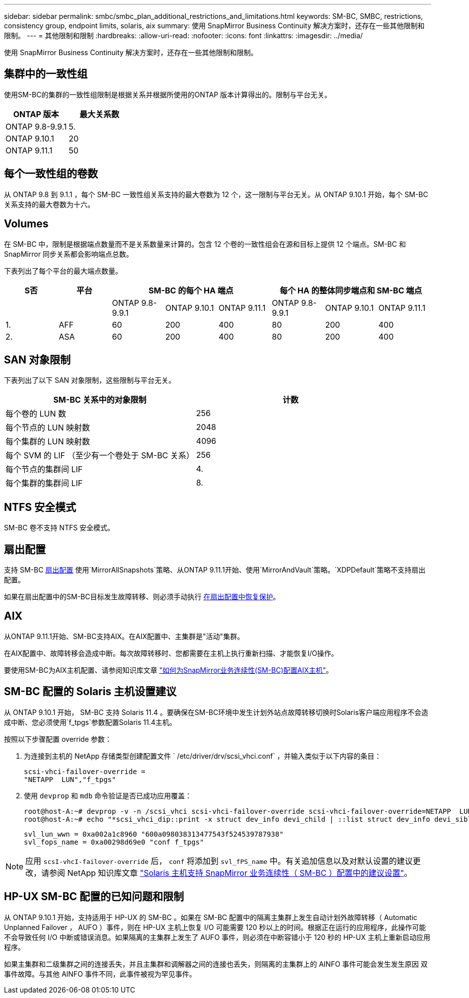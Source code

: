 ---
sidebar: sidebar 
permalink: smbc/smbc_plan_additional_restrictions_and_limitations.html 
keywords: SM-BC, SMBC, restrictions, consistency group, endpoint limits, solaris, aix 
summary: 使用 SnapMirror Business Continuity 解决方案时，还存在一些其他限制和限制。 
---
= 其他限制和限制
:hardbreaks:
:allow-uri-read: 
:nofooter: 
:icons: font
:linkattrs: 
:imagesdir: ../media/


[role="lead"]
使用 SnapMirror Business Continuity 解决方案时，还存在一些其他限制和限制。



== 集群中的一致性组

使用SM-BC的集群的一致性组限制是根据关系并根据所使用的ONTAP 版本计算得出的。限制与平台无关。

|===
| ONTAP 版本 | 最大关系数 


| ONTAP 9.8-9.9.1 | 5. 


| ONTAP 9.10.1 | 20 


| ONTAP 9.11.1 | 50 
|===


== 每个一致性组的卷数

从 ONTAP 9.8 到 9.1.1 ，每个 SM-BC 一致性组关系支持的最大卷数为 12 个，这一限制与平台无关。从 ONTAP 9.10.1 开始，每个 SM-BC 关系支持的最大卷数为十六。



== Volumes

在 SM-BC 中，限制是根据端点数量而不是关系数量来计算的。包含 12 个卷的一致性组会在源和目标上提供 12 个端点。SM-BC 和 SnapMirror 同步关系都会影响端点总数。

下表列出了每个平台的最大端点数量。

|===
| S否 | 平台 3+| SM-BC 的每个 HA 端点 3+| 每个 HA 的整体同步端点和 SM-BC 端点 


|  |  | ONTAP 9.8-9.9.1 | ONTAP 9.10.1 | ONTAP 9.11.1 | ONTAP 9.8-9.9.1 | ONTAP 9.10.1 | ONTAP 9.11.1 


| 1. | AFF | 60 | 200 | 400 | 80 | 200 | 400 


| 2. | ASA | 60 | 200 | 400 | 80 | 200 | 400 
|===


== SAN 对象限制

下表列出了以下 SAN 对象限制，这些限制与平台无关。

|===
| SM-BC 关系中的对象限制 | 计数 


| 每个卷的 LUN 数 | 256 


| 每个节点的 LUN 映射数 | 2048 


| 每个集群的 LUN 映射数 | 4096 


| 每个 SVM 的 LIF （至少有一个卷处于 SM-BC 关系） | 256 


| 每个节点的集群间 LIF | 4. 


| 每个集群的集群间 LIF | 8. 
|===


== NTFS 安全模式

SM-BC 卷不支持 NTFS 安全模式。



== 扇出配置

支持 SM-BC xref:../data-protection/supported-deployment-config-concept.html[扇出配置] 使用`MirrorAllSnapshots`策略、从ONTAP 9.11.1开始、使用`MirrorAndVault`策略。`XDPDefault`策略不支持扇出配置。

如果在扇出配置中的SM-BC目标发生故障转移、则必须手动执行 xref:resume-protection-fan-out-configuration.html[在扇出配置中恢复保护]。



== AIX

从ONTAP 9.11.1开始、SM-BC支持AIX。在AIX配置中、主集群是"活动"集群。

在AIX配置中、故障转移会造成中断。每次故障转移时、您都需要在主机上执行重新扫描、才能恢复I/O操作。

要使用SM-BC为AIX主机配置、请参阅知识库文章 link:https://kb.netapp.com/Advice_and_Troubleshooting/Data_Protection_and_Security/SnapMirror/How_to_configure_an_AIX_host_for_SnapMirror_Business_Continuity_(SM-BC)["如何为SnapMirror业务连续性(SM-BC)配置AIX主机"]。



== SM-BC 配置的 Solaris 主机设置建议

从 ONTAP 9.10.1 开始， SM-BC 支持 Solaris 11.4 。要确保在SM-BC环境中发生计划外站点故障转移切换时Solaris客户端应用程序不会造成中断、您必须使用`f_tpgs`参数配置Solaris 11.4主机。

按照以下步骤配置 override 参数：

. 为连接到主机的 NetApp 存储类型创建配置文件 ` /etc/driver/drv/scsi_vhci.conf` ，并输入类似于以下内容的条目：
+
[listing]
----
scsi-vhci-failover-override =
"NETAPP  LUN","f_tpgs"
----
. 使用 `devprop` 和 `mdb` 命令验证是否已成功应用覆盖：
+
[listing]
----
root@host-A:~# devprop -v -n /scsi_vhci scsi-vhci-failover-override scsi-vhci-failover-override=NETAPP  LUN + f_tpgs
root@host-A:~# echo "*scsi_vhci_dip::print -x struct dev_info devi_child | ::list struct dev_info devi_sibling| ::print struct dev_info devi_mdi_client| ::print mdi_client_t ct_vprivate| ::print struct scsi_vhci_lun svl_lun_wwn svl_fops_name"| mdb -k`
----
+
[listing]
----
svl_lun_wwn = 0xa002a1c8960 "600a098038313477543f524539787938"
svl_fops_name = 0xa00298d69e0 "conf f_tpgs"
----



NOTE: 应用 `scsI-vhcI-failover-override` 后， `conf` 将添加到 `svl_fPS_name` 中。有关追加信息以及对默认设置的建议更改，请参阅 NetApp 知识库文章 https://kb.netapp.com/Advice_and_Troubleshooting/Data_Protection_and_Security/SnapMirror/Solaris_Host_support_recommended_settings_in_SnapMirror_Business_Continuity_(SM-BC)_configuration["Solaris 主机支持 SnapMirror 业务连续性（ SM-BC ）配置中的建议设置"]。



== HP-UX SM-BC 配置的已知问题和限制

从 ONTAP 9.10.1 开始，支持适用于 HP-UX 的 SM-BC 。如果在 SM-BC 配置中的隔离主集群上发生自动计划外故障转移（ Automatic Unplanned Failover ， AUFO ）事件，则在 HP-UX 主机上恢复 I/O 可能需要 120 秒以上的时间。根据正在运行的应用程序，此操作可能不会导致任何 I/O 中断或错误消息。如果隔离的主集群上发生了 AUFO 事件，则必须在中断容错小于 120 秒的 HP-UX 主机上重新启动应用程序。

如果主集群和二级集群之间的连接丢失，并且主集群和调解器之间的连接也丢失，则隔离的主集群上的 AINFO 事件可能会发生发生原因 双事件故障。与其他 AINFO 事件不同，此事件被视为罕见事件。
